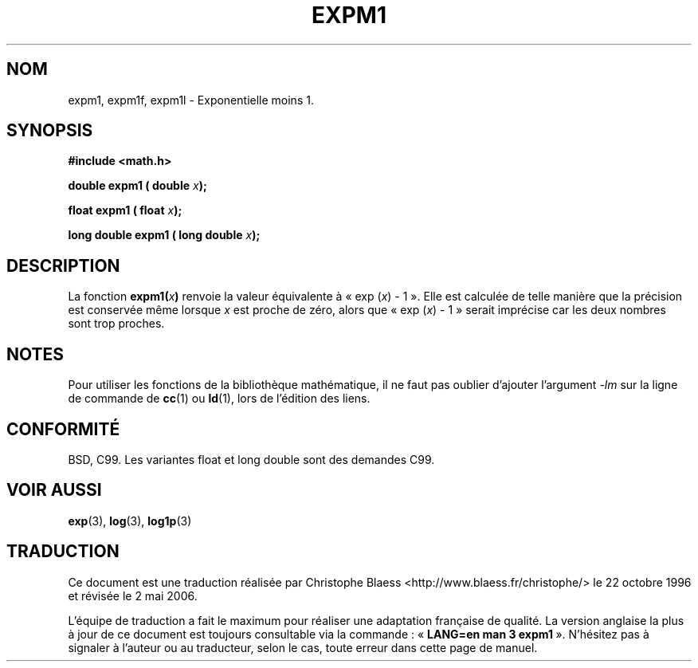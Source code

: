 .\" Copyright 1995 Jim Van Zandt <jrv@vanzandt.mv.com>
.\"
.\" Permission is granted to make and distribute verbatim copies of this
.\" manual provided the copyright notice and this permission notice are
.\" preserved on all copies.
.\"
.\" Permission is granted to copy and distribute modified versions of this
.\" manual under the conditions for verbatim copying, provided that the
.\" entire resulting derived work is distributed under the terms of a
.\" permission notice identical to this one.
.\"
.\" Since the Linux kernel and libraries are constantly changing, this
.\" manual page may be incorrect or out-of-date.  The author(s) assume no
.\" responsibility for errors or omissions, or for damages resulting from
.\" the use of the information contained herein.  The author(s) may not
.\" have taken the same level of care in the production of this manual,
.\" which is licensed free of charge, as they might when working
.\" professionally.
.\"
.\" Formatted or processed versions of this manual, if unaccompanied by
.\" the source, must acknowledge the copyright and authors of this work.
.\"
.\" Modified 2002-07-27 Walter Harms
.\" 	(walter.harms@informatik.uni-oldenburg.de)
.\"
.\" Traduction 22/10/1996 par Christophe Blaess (ccb@club-internet.fr)
.\" Màj 25/01/2002 LDP-1.47
.\" Màj 21/07/2003 LDP-1.56
.\" Màj 30/07/2003 LDP-1.58
.\" Màj 20/07/2005 LDP-1.64
.\" Màj 01/05/2006 LDP-1.67.1
.\"
.TH EXPM1 3 "27 juillet 2002" LDP "Manuel du programmeur Linux"
.SH NOM
expm1, expm1f, expm1l \- Exponentielle moins 1.
.SH SYNOPSIS
.nf
.B #include <math.h>
.sp
.BI "double expm1 ( double " x );
.sp
.BI "float expm1 ( float " x );
.sp
.BI "long double expm1 ( long double " x );
.fi
.SH DESCRIPTION
La fonction
.BI expm1( x )
renvoie la valeur équivalente à «\ exp (\fIx\fP) \- 1\ ». Elle est calculée de
telle manière que la précision est conservée même lorsque \fIx\fP est
proche de zéro, alors que «\ exp (\fIx\fP) \- 1\ » serait imprécise car les
deux nombres sont trop proches.
.SH NOTES
Pour utiliser les fonctions de la bibliothèque mathématique, il ne faut
pas oublier d'ajouter l'argument \fI\-lm\fP sur la ligne de commande de
\fBcc\fP(1) ou \fBld\fP(1), lors de l'édition des liens.
.SH "CONFORMITÉ"
BSD, C99.
Les variantes float et long double sont des demandes C99.
.SH "VOIR AUSSI"
.BR exp (3),
.BR log (3),
.BR log1p (3)
.SH TRADUCTION
.PP
Ce document est une traduction réalisée par Christophe Blaess
<http://www.blaess.fr/christophe/> le 22\ octobre\ 1996
et révisée le 2\ mai\ 2006.
.PP
L'équipe de traduction a fait le maximum pour réaliser une adaptation
française de qualité. La version anglaise la plus à jour de ce document est
toujours consultable via la commande\ : «\ \fBLANG=en\ man\ 3\ expm1\fR\ ».
N'hésitez pas à signaler à l'auteur ou au traducteur, selon le cas, toute
erreur dans cette page de manuel.
